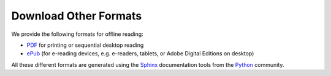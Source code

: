 .. index:: download

.. _downloading:

Download Other Formats
=========================

We provide the following formats for offline reading:

- `PDF <http://courses.cs.luc.edu/latex/LoyolaComputerScienceCourseHandbook.pdf>`_ 
  for printing or sequential desktop reading
- `ePub <http://courses.cs.luc.edu/epub/LoyolaComputerScienceCourseHandbook.epub>`_ 
  (for e-reading devices, e.g. e-readers, tablets, or Adobe Digital Editions on desktop)

All these different formats are generated using the `Sphinx <http://sphinx-doc.org/>`_ 
documentation tools from the `Python <http://python.org>`_ community.

